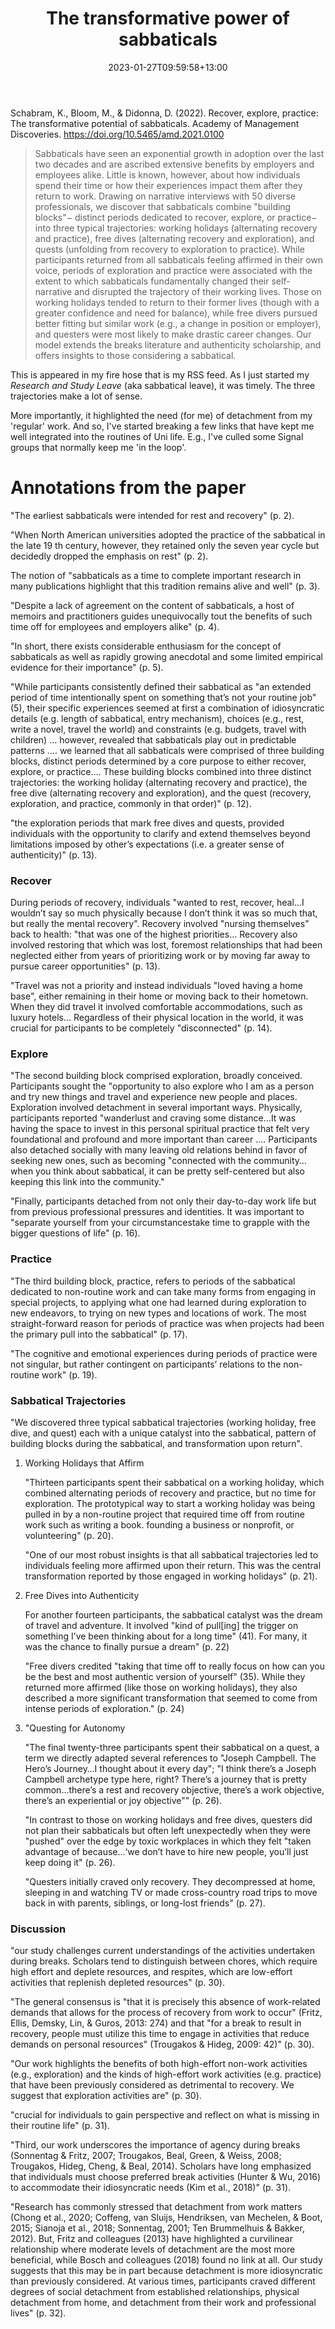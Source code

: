 #+title: The transformative power of sabbaticals
#+date: 2023-01-27T09:59:58+13:00
#+lastmod: 2023-01-27T09:59:58+13:00
#+categories[]: Academia Teaching
#+tags[]: Reading

Schabram, K., Bloom, M., & Didonna, D. (2022). Recover, explore, practice: The transformative potential of sabbaticals. Academy of Management Discoveries. https://doi.org/10.5465/amd.2021.0100

#+BEGIN_QUOTE

Sabbaticals have seen an exponential growth in adoption over the last two decades and are ascribed extensive benefits by employers and employees alike. Little is known, however, about how individuals spend their time or how their experiences impact them after they return to work. Drawing on narrative interviews with 50 diverse professionals, we discover that sabbaticals combine "building blocks"− distinct periods dedicated to recover, explore, or practice− into three typical trajectories: working holidays (alternating recovery and practice), free dives (alternating recovery and exploration), and quests (unfolding from recovery to exploration to practice). While participants returned from all sabbaticals feeling affirmed in their own voice, periods of exploration and practice were associated with the extent to which sabbaticals fundamentally changed their self-narrative and disrupted the trajectory of their working lives. Those on working holidays tended to return to their former lives (though with a greater confidence and need for balance), while free divers pursued better fitting but similar work (e.g., a change in position or employer), and questers were most likely to make drastic career changes. Our model extends the breaks literature and authenticity scholarship, and offers insights to those considering a sabbatical.

#+END_QUOTE

# more

This is appeared in my fire hose that is my RSS feed. As I just started my /Research and Study Leave/ (aka sabbatical leave), it was timely. The three trajectories make a lot of sense.

More importantly, it highlighted the need (for me) of detachment from my 'regular' work. And so, I've started breaking a few links that have kept me well integrated into the routines of Uni life. E.g., I've culled some Signal groups that normally keep me 'in the loop'.




* Annotations from the paper

"The earliest sabbaticals were intended for rest and recovery" (p. 2).

"When North American universities adopted the practice of the sabbatical in the late 19 th century, however, they retained only the seven year cycle but decidedly dropped the emphasis on rest" (p. 2).

The notion of "sabbaticals as a time to complete important research in many publications highlight that this tradition remains alive and well" (p. 3).

"Despite a lack of agreement on the content of sabbaticals, a host of memoirs and practitioners guides unequivocally tout the benefits of such time off for employees and employers alike" (p. 4).

"In short, there exists considerable enthusiasm for the concept of sabbaticals as well as rapidly growing anecdotal and some limited empirical evidence for their importance" (p. 5).

"While participants consistently defined their sabbatical as "an extended period of time intentionally spent on something that’s not your routine job" (5), their specific experiences seemed at first a combination of idiosyncratic details (e.g. length of sabbatical, entry mechanism), choices (e.g., rest, write a novel, travel the world) and constraints (e.g. budgets, travel with children) ... however, revealed that sabbaticals play out in predictable patterns .... we learned that all sabbaticals were comprised of three building blocks, distinct periods determined by a core purpose to either recover, explore, or practice.... These building blocks combined into three distinct trajectories: the working holiday (alternating recovery and practice), the free dive (alternating recovery and exploration), and the quest (recovery, exploration, and practice, commonly in that order)" (p. 12).

"the exploration periods that mark free dives and quests, provided individuals with the opportunity to clarify and extend themselves beyond limitations imposed by other’s expectations (i.e. a greater sense of authenticity)" (p. 13).

*** Recover

During periods of recovery, individuals "wanted to rest, recover, heal...I wouldn’t say so much physically because I don’t think it was so much that, but really the mental recovery". Recovery involved "nursing themselves" back to health: "that was one of the highest priorities... Recovery also involved restoring that which was lost, foremost relationships that had been neglected either from years of prioritizing work  or by moving far away to pursue career opportunities" (p. 13).

"Travel was not a priority and instead individuals "loved having a home base", either remaining in their home or moving back to their hometown. When they did travel it involved comfortable accommodations, such as luxury hotels... Regardless of their physical location in the world, it was crucial for participants to be completely "disconnected" (p. 14).

*** Explore

"The second building block comprised exploration, broadly conceived. Participants sought the "opportunity to also explore who I am as a person and try new things and travel and experience new people and places. Exploration involved detachment in several important ways. Physically, participants reported "wanderlust and craving some distance...It was having the space to invest in this personal spiritual practice that felt very foundational and profound and more important than career .... Participants also detached socially with many leaving old relations behind in favor of seeking new ones, such as becoming "connected with the community...when you think about sabbatical, it can be pretty self-centered but also keeping this link into the community."

"Finally, participants detached from not only their day-to-day work life but from previous professional pressures and identities. It was important to "separate yourself from your circumstancestake time to grapple with the bigger questions of life" (p. 16).

*** Practice

"The third building block, practice, refers to periods of the sabbatical dedicated to non-routine work and can take many forms from engaging in special projects, to applying what one had learned during exploration to new endeavors, to trying on new types and locations of work. The most straight-forward reason for periods of practice was when projects had been the primary pull into the sabbatical" (p. 17).

"The cognitive and emotional experiences during periods of practice were not singular, but rather contingent on participants’ relations to the non-routine work" (p. 19).

*** Sabbatical Trajectories

"We discovered three typical sabbatical trajectories (working holiday, free dive, and quest) each with a unique catalyst into the sabbatical, pattern of building blocks during the sabbatical, and transformation upon return".

**** Working Holidays that Affirm

"Thirteen participants spent their sabbatical on a working holiday, which combined alternating periods of recovery and practice, but no time for exploration. The prototypical way to start a working holiday was being pulled in by a non-routine project that required time off from routine work such as writing a book. founding a business or nonprofit, or volunteering" (p. 20).

"One of our most robust insights is that all sabbatical trajectories led to individuals feeling more affirmed upon their return. This was the central transformation reported by those engaged in working holidays" (p. 21).

**** Free Dives into Authenticity
For another fourteen participants, the sabbatical catalyst was the dream of travel and adventure. It involved "kind of pull[ing] the trigger on something I’ve been thinking about for a long time" (41). For many, it was the chance to finally pursue a dream" (p. 22)

"Free divers credited "taking that time off to really focus on how can you be the best and most authentic version of yourself" (35). While they returned more affirmed (like those on working holidays), they also described a more significant transformation that seemed to come from intense periods of exploration." (p. 24)

**** "Questing for Autonomy

"The final twenty-three participants spent their sabbatical on a quest, a term we directly adapted several references to "Joseph Campbell. The Hero’s Journey...I thought about it every day"; "I think there’s a Joseph Campbell archetype type here, right? There’s a journey that is pretty common...there’s a rest and recovery objective, there’s a work objective, there’s an experiential or joy objective"" (p. 26).

"In contrast to those on working holidays and free dives, questers did not plan their sabbaticals but often left unexpectedly when they were "pushed" over the edge by toxic workplaces in which they felt "taken advantage of because...‘we don’t have to hire new people, you’ll just keep doing it" (p. 26).

"Questers initially craved only recovery. They decompressed at home, sleeping in and watching TV or made cross-country road trips to move back in with parents, siblings, or long-lost friends" (p. 27).

*** Discussion

"our study challenges current understandings of the activities undertaken during breaks. Scholars tend to distinguish between chores, which require high effort and deplete resources, and respites, which are low-effort activities that replenish depleted resources" (p. 30).

"The general consensus is "that it is precisely this absence of work-related demands that allows for the process of recovery from work to occur" (Fritz, Ellis, Demsky, Lin, & Guros, 2013: 274) and that "for a break to result in recovery, people must utilize this time to engage in activities that reduce demands on personal resources" (Trougakos & Hideg, 2009: 42)" (p. 30).

"Our work highlights the benefits of both high-effort non-work activities (e.g., exploration) and the kinds of high-effort work activities (e.g. practice) that have been previously considered as detrimental to recovery. We suggest that exploration activities are" (p. 30).

"crucial for individuals to gain perspective and reflect on what is missing in their routine life" (p. 31).

"Third, our work underscores the importance of agency during breaks (Sonnentag & Fritz, 2007; Trougakos, Beal, Green, & Weiss, 2008; Trougakos, Hideg, Cheng, & Beal, 2014). Scholars have long emphasized that individuals must choose preferred break activities (Hunter & Wu, 2016) to accommodate their idiosyncratic needs (Kim et al., 2018)" (p. 31).

"Research has commonly stressed that detachment from work matters (Chong et al., 2020; Coffeng, van Sluijs, Hendriksen, van Mechelen, & Boot, 2015; Sianoja et al., 2018; Sonnentag, 2001; Ten Brummelhuis & Bakker, 2012). But, Fritz and colleagues (2013) have highlighted a curvilinear relationship where moderate levels of detachment are the most more beneficial, while Bosch and colleagues (2018) found no link at all. Our study suggests that this may be in part because detachment is more idiosyncratic than previously considered. At various times, participants craved different degrees of social detachment from established relationships, physical detachment from home, and detachment from their work and professional lives" (p. 32).
